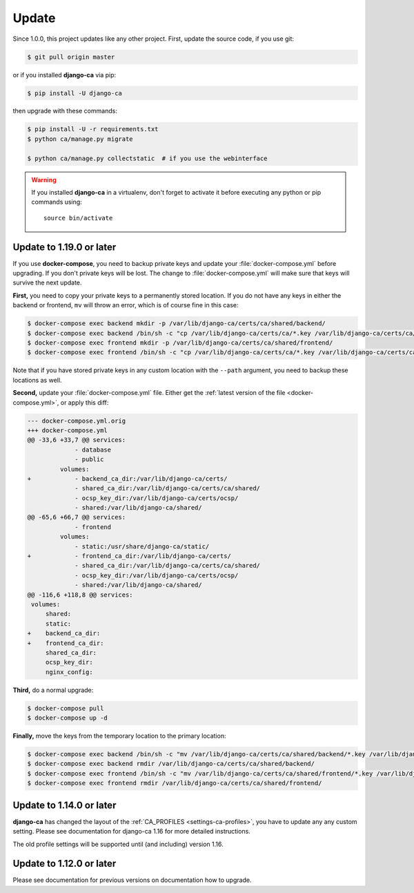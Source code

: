 ######
Update
######

Since 1.0.0, this project updates like any other project. First, update the source code, if you use git:

.. code-block:: console

   $ git pull origin master

or if you installed **django-ca** via pip:

.. code-block:: console

   $ pip install -U django-ca

then upgrade with these commands:

.. code-block:: console

   $ pip install -U -r requirements.txt
   $ python ca/manage.py migrate

   $ python ca/manage.py collectstatic  # if you use the webinterface

.. WARNING::

   If you installed **django-ca** in a virtualenv, don't forget to activate it before executing any
   python or pip commands using::

      source bin/activate

.. _update_119:

*************************
Update to 1.19.0 or later
*************************

If you use **docker-compose**, you need to backup private keys and update your :file:`docker-compose.yml`
before upgrading. If you don't private keys will be lost. The change to :file:`docker-compose.yml` will make
sure that keys will survive the next update.

**First,** you need to copy your private keys to a permanently stored location. If you do not have any keys in
either the backend or frontend, ``mv`` will throw an error, which is of course fine in this case:

.. code-block:: console

   $ docker-compose exec backend mkdir -p /var/lib/django-ca/certs/ca/shared/backend/
   $ docker-compose exec backend /bin/sh -c "cp /var/lib/django-ca/certs/ca/*.key /var/lib/django-ca/certs/ca/shared/backend/"
   $ docker-compose exec frontend mkdir -p /var/lib/django-ca/certs/ca/shared/frontend/
   $ docker-compose exec frontend /bin/sh -c "cp /var/lib/django-ca/certs/ca/*.key /var/lib/django-ca/certs/ca/shared/frontend/"

Note that if you have stored private keys in any custom location with the ``--path`` argument, you need to
backup these locations as well.

**Second,** update your :file:`docker-compose.yml` file. Either get the :ref:`latest version of the file
<docker-compose.yml>`, or apply this diff:

.. code-block:: diff

   --- docker-compose.yml.orig
   +++ docker-compose.yml
   @@ -33,6 +33,7 @@ services:
                - database
                - public
            volumes:
   +            - backend_ca_dir:/var/lib/django-ca/certs/
                - shared_ca_dir:/var/lib/django-ca/certs/ca/shared/
                - ocsp_key_dir:/var/lib/django-ca/certs/ocsp/
                - shared:/var/lib/django-ca/shared/
   @@ -65,6 +66,7 @@ services:
                - frontend
            volumes:
                - static:/usr/share/django-ca/static/
   +            - frontend_ca_dir:/var/lib/django-ca/certs/
                - shared_ca_dir:/var/lib/django-ca/certs/ca/shared/
                - ocsp_key_dir:/var/lib/django-ca/certs/ocsp/
                - shared:/var/lib/django-ca/shared/
   @@ -116,6 +118,8 @@ services:
    volumes:
        shared:
        static:
   +    backend_ca_dir:
   +    frontend_ca_dir:
        shared_ca_dir:
        ocsp_key_dir:
        nginx_config:

**Third,** do a normal upgrade:

.. code-block:: console

   $ docker-compose pull
   $ docker-compose up -d

**Finally,** move the keys from the temporary location to the primary location:

.. code-block:: console

   $ docker-compose exec backend /bin/sh -c "mv /var/lib/django-ca/certs/ca/shared/backend/*.key /var/lib/django-ca/certs/ca/"
   $ docker-compose exec backend rmdir /var/lib/django-ca/certs/ca/shared/backend/
   $ docker-compose exec frontend /bin/sh -c "mv /var/lib/django-ca/certs/ca/shared/frontend/*.key /var/lib/django-ca/certs/ca/"
   $ docker-compose exec frontend rmdir /var/lib/django-ca/certs/ca/shared/frontend/

.. _update_114:

*************************
Update to 1.14.0 or later
*************************

**django-ca** has changed the layout of the :ref:`CA_PROFILES <settings-ca-profiles>`, you have to update any
any custom setting. Please see documentation for django-ca 1.16 for more detailed instructions.

The old profile settings will be supported until (and including) version 1.16.

.. _update-file-storage:

*************************
Update to 1.12.0 or later
*************************

Please see documentation for previous versions on documentation how to upgrade.
